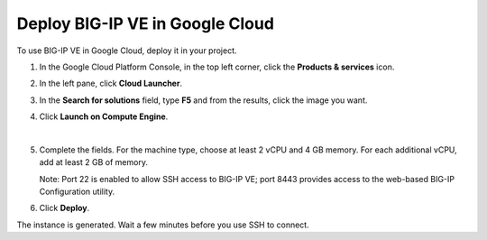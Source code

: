 Deploy BIG-IP VE in Google Cloud
--------------------------------

To use BIG-IP VE in Google Cloud, deploy it in your project.

1. In the Google Cloud Platform Console, in the top left corner, click the **Products & services** icon.
2. In the left pane, click **Cloud Launcher**.
3. In the **Search for solutions** field, type **F5** and from the results, click the image you want.
4. Click **Launch on Compute Engine**.

   .. image:: /_images/deploy1.png

|

5. Complete the fields. For the machine type, choose at least 2 vCPU and 4 GB memory. For each additional vCPU, add at least 2 GB of memory.

   .. image:: /_images/deploy2.png

   Note: Port 22 is enabled to allow SSH access to BIG-IP VE; port 8443 provides access to the web-based BIG-IP Configuration utility.

6. Click **Deploy**.

The instance is generated. Wait a few minutes before you use SSH to connect.